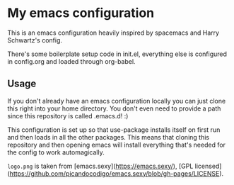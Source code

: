 * My emacs configuration

This is an emacs configuration heavily inspired by spacemacs and
Harry Schwartz's config.

There's some boilerplate setup code in init.el, everything else
is configured in config.org and loaded through org-babel.

** Usage

If you don't already have an emacs configuration locally you can
just clone this right into your home directory. You don't even
need to provide a path since this repository is called .emacs.d! :)

This configuration is set up so that use-package installs itself on
first run and then loads in all the other packages. This means that
cloning this repository and then opening emacs will install everything
that's needed for the config to work automagically.

=logo.png= is taken from [emacs.sexy](https://emacs.sexy/), [GPL licensed](https://github.com/picandocodigo/emacs.sexy/blob/gh-pages/LICENSE).
